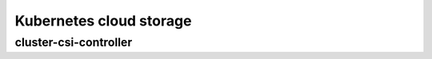 Kubernetes cloud storage 
==========================

cluster-csi-controller
--------------------------

.. tabs::
  .. group-tab:: YC

    .. code-block:: shell-session

        helm repo add

  .. group-tab:: AWS

    .. code-block:: shell-session

        helm repo add

  .. group-tab:: GCP

    .. code-block:: shell-session

        helm repo add